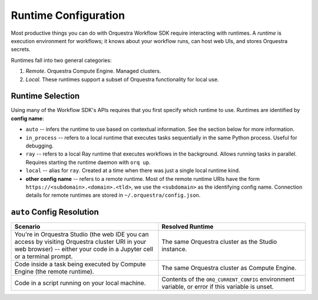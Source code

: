 Runtime Configuration
=====================

Most productive things you can do with Orquestra Workflow SDK require interacting with runtimes.
A *runtime* is execution environment for workflows; it knows about your workflow runs, can host web UIs, and stores Orquestra secrets.

Runtimes fall into two general categories:

#. *Remote*.
   Orquestra Compute Engine.
   Managed clusters.
#. *Local*.
   These runtimes support a subset of Orquestra functionality for local use.

Runtime Selection
-----------------

Using many of the Workflow SDK's APIs requires that you first specify which runtime to use.
Runtimes are identified by **config name**:

* ``auto`` -- infers the runtime to use based on contextual information.
  See the section below for more information.
* ``in_process`` -- refers to a local runtime that executes tasks sequentially in the same Python process. Useful for debugging.
* ``ray`` -- refers to a local Ray runtime that executes workflows in the background.
  Allows running tasks in parallel.
  Requires starting the runtime daemon with ``orq up``.
* ``local`` -- alias for ``ray``.
  Created at a time when there was just a single local runtime kind.
* **other config name** -- refers to a remote runtime.
  Most of the remote runtime URIs have the form ``https://<subdomain>.<domain>.<tld>``, we use the ``<subdomain>`` as the identifying config name.
  Connection details for remote runtimes are stored in ``~/.orquestra/config.json``.


``auto`` Config Resolution
--------------------------

.. list-table::
   :widths: 50 50
   :header-rows: 1

   * - Scenario
     - Resolved Runtime
   * - You're in Orquestra Studio (the web IDE you can access by visiting Orquestra cluster URI in your web browser) -- either your code in a Jupyter cell or a terminal prompt.
     - The same Orquestra cluster as the Studio instance.
   * - Code inside a task being executed by Compute Engine (the remote runtime).
     - The same Orquestra cluster as Compute Engine.
   * - Code in a script running on your local machine.
     - Contents of the ``ORQ_CURRENT_CONFIG`` environment variable, or error if this variable is unset.
